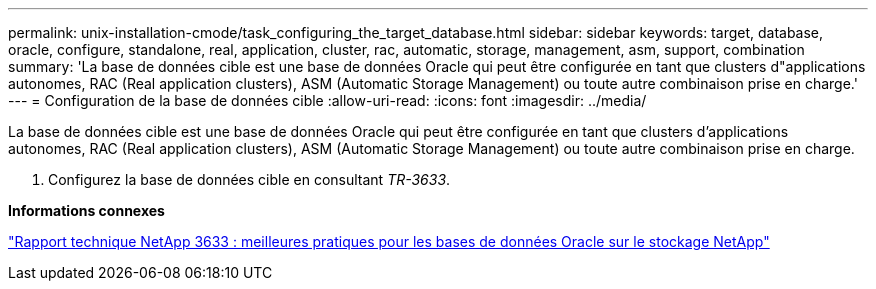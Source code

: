 ---
permalink: unix-installation-cmode/task_configuring_the_target_database.html 
sidebar: sidebar 
keywords: target, database, oracle, configure, standalone, real, application, cluster, rac, automatic, storage, management, asm, support, combination 
summary: 'La base de données cible est une base de données Oracle qui peut être configurée en tant que clusters d"applications autonomes, RAC (Real application clusters), ASM (Automatic Storage Management) ou toute autre combinaison prise en charge.' 
---
= Configuration de la base de données cible
:allow-uri-read: 
:icons: font
:imagesdir: ../media/


[role="lead"]
La base de données cible est une base de données Oracle qui peut être configurée en tant que clusters d'applications autonomes, RAC (Real application clusters), ASM (Automatic Storage Management) ou toute autre combinaison prise en charge.

. Configurez la base de données cible en consultant _TR-3633_.


*Informations connexes*

http://www.netapp.com/us/media/tr-3633.pdf["Rapport technique NetApp 3633 : meilleures pratiques pour les bases de données Oracle sur le stockage NetApp"]
